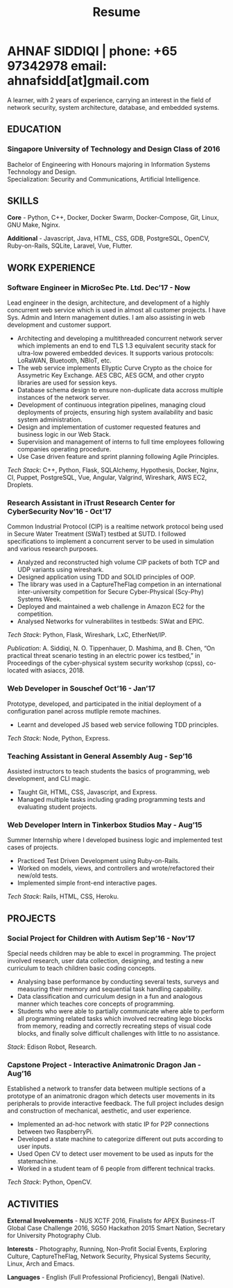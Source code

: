 #+TITLE: Resume
#+HTML_HEAD: <link rel="stylesheet" type="text/css" href="../static/css/resume.css" />
#+HTML_HEAD_EXTRA: <link rel="stylesheet" href="https://fonts.googleapis.com/css?family=Open+Sans">
#+HTML_DOCTYPE: html5
#+OPTIONS: title:nil toc:nil num:nil html-postamble:nil html-preamble:nil html-style:nil html-scripts:nil
#+STARTUP: content
#+macro: span @@html:<span>@@$1@@html:</span>@@
#+macro: contact @@html:<span id="contact">@@@@html:<span>@@phone: $1@@html:</span>@@ @@html:<span>@@email: $2@@html:</span>@@@@html:</span>@@

* AHNAF SIDDIQI | {{{contact(+65 97342978, ahnafsidd[at]gmail.com)}}}
  :PROPERTIES:
  :CUSTOM_ID: resume-head
  :END:

   A learner, with 2 years of experience, carrying an interest in the
   field of network security, system architecture, database, and
   embedded systems.
   
** {{{span(EDUCATION)}}}
*** Singapore University of Technology and Design {{{span(Class of 2016)}}}

   Bachelor of Engineering with Honours majoring in Information Systems
   Technology and Design. \\
   Specialization: Security and Communications, Artificial Intelligence.

** {{{span(SKILLS)}}}

   *Core* - Python, C++, Docker, Docker Swarm, Docker-Compose, Git,
   Linux, GNU Make, Nginx.

   *Additional* - Javascript, Java, HTML, CSS, GDB, PostgreSQL,
   OpenCV, Ruby-on-Rails, SQLite, Laravel, Vue, Flutter.

** {{{span(WORK EXPERIENCE)}}}
*** Software Engineer in MicroSec Pte. Ltd. {{{span(Dec’17 - Now)}}}

    Lead engineer in the design, architecture, and development of a
    highly concurrent web service which is used in almost all customer
    projects. I have Sys. Admin and Intern management duties. I am
    also assisting in web development and customer support.

    - Architecting and developing a multithreaded concurrent network
      server which implements an end to end TLS 1.3 equivalent
      security stack for ultra-low powered embedded devices. It
      supports various protocols: LoRaWAN, Bluetooth, NBIoT, etc.
    - The web service implements Ellyptic Curve Crypto as the choice
      for Assymetric Key Exchange. AES CBC, AES GCM, and other crypto
      libraries are used for session keys.
    - Database schema design to ensure non-duplicate data accross
      multiple instances of the network server.
    - Development of continuous integration pipelines, managing cloud
      deployments of projects, ensuring high system availability and
      basic system administration.
    - Design and implementation of customer requested features and
      business logic in our Web Stack.
    - Supervision and management of interns to full time employees
      following companies operating procedure.
    - Use Case driven feature and sprint planning following Agile
      Principles.

    /Tech Stack/: C++, Python, Flask, SQLAlchemy, Hypothesis, Docker,
    Nginx, CI, Puppet, PostgreSQL, Vue, Angular, Valgrind, Wireshark,
    AWS EC2, Droplets.
    
*** Research Assistant in iTrust Research Center for CyberSecurity {{{span(Nov’16 - Oct’17)}}}

    Common Industrial Protocol (CIP) is a realtime network protocol
    being used in Secure Water Treatment (SWaT) testbed at SUTD. I
    followed specifications to implement a concurrent server to be
    used in simulation and various research purposes.

    - Analyzed and reconstructed high volume CIP packets of both TCP
      and UDP variants using wireshark.
    - Designed application using TDD and SOLID principles of OOP.
    - The library was used in a CaptureTheFlag competion in
      an international inter-university competition for Secure
      Cyber-Physical (Scy-Phy) Systems Week.
    - Deployed and maintained a web challenge in Amazon EC2 for the
      competition.
    - Analysed Networks for vulnerabilites in testbeds: SWat and EPIC.

    /Tech Stack/: Python, Flask, Wireshark, LxC, EtherNet/IP.

    /Publication/: A. Siddiqi, N. O. Tippenhauer, D. Mashima, and
    B. Chen, “On practical threat scenario testing in an electric
    power ics testbed,” in Proceedings of the cyber-physical system
    security workshop (cpss), co-located with asiaccs, 2018.

*** Web Developer in Souschef {{{span(Oct’16 - Jan’17)}}}

    Prototype, developed, and participated in the initial deployment
    of a configuration panel across mutliple remote machines.

    - Learnt and developed JS based web service following TDD
      principles.

    /Tech Stack/: Node, Python, Express.

*** Teaching Assistant in General Assembly {{{span(Aug - Sep’16)}}}

    Assisted instructors to teach students the basics of programming,
    web development, and CLI magic.

    - Taught Git, HTML, CSS, Javascript, and Express.
    - Managed multiple tasks including grading programming
      tests and evaluating student projects.

*** Web Developer Intern in Tinkerbox Studios {{{span(May - Aug’15)}}}

    Summer Internship where I developed business logic and implemented
    test cases of projects.

    - Practiced Test Driven Development using Ruby-on-Rails.
    - Worked on models, views, and controllers and wrote/refactored
      their new/old tests.
    - Implemented simple front-end interactive pages.

   /Tech Stack/: Rails, HTML, CSS, Heroku.

** {{{span(PROJECTS)}}}

*** Social Project for Children with Autism {{{span(Sep’16 - Nov’17)}}}

    Special needs children may be able to excel in programming. The
    project involved research, user data collection, designing, and
    testing a new curriculum to teach children basic coding concepts.

    - Analysing base performance by conducting several tests, surveys
      and measuring their memory and sequential task handling
      capability.
    - Data classification and curriculum design in a fun and analogous
      manner which teaches core concepts of programming.
    - Students who were able to partially communicate where able to
      perform all programming related tasks which involved recreating
      lego blocks from memory, reading and correctly recreating steps
      of visual code blocks, and finally solve difficult challenges
      with little to no assistance.

    /Stack/: Edison Robot, Research.

*** Capstone Project - Interactive Animatronic Dragon {{{span(Jan - Aug’16)}}}

    Established a network to transfer data between multiple sections
    of a prototype of an animatronic dragon which detects user
    movements in its peripherals to provide interactive feedback. The
    full project includes design and construction of mechanical,
    aesthetic, and user experience.

    - Implemented an ad-hoc network with static IP for P2P connections
      between two RaspberryPi.
    - Developed a state machine to categorize different out puts
      according to user inputs.
    - Used Open CV to detect user movement to be used as inputs for
      the statemachine.
    - Worked in a student team of 6 people from different technical
      tracks.

    /Tech Stack/: Python, OpenCV.

# Silence: This is kept just for collection purposes. This project was
# never completed or even crossed the halfway point.
# *** Web Development - Non-academic University Project {{{span(Dec’15 - July’16)}}}

#     Create an in-house seat reservation platform for students to use
#     several office spaces.

#     - Developed the platform using Laravel and hosted in university server.

#     /Tech Stack/: Laravel, Artisan, PHP.

** {{{span(ACTIVITIES)}}}

   *External Involvements* - NUS XCTF 2016, Finalists for APEX
   Business-IT Global Case Challenge 2016, SG50 Hackathon 2015 Smart
   Nation, Secretary for University Photography Club.

   *Interests* - Photography, Running, Non-Profit Social Events,
   Exploring Culture, CaptureTheFlag, Network Security, Physical
   Systems Security, Linux, Arch and Emacs.

   *Languages* - English (Full Professional Proficiency), Bengali
   (Native).

